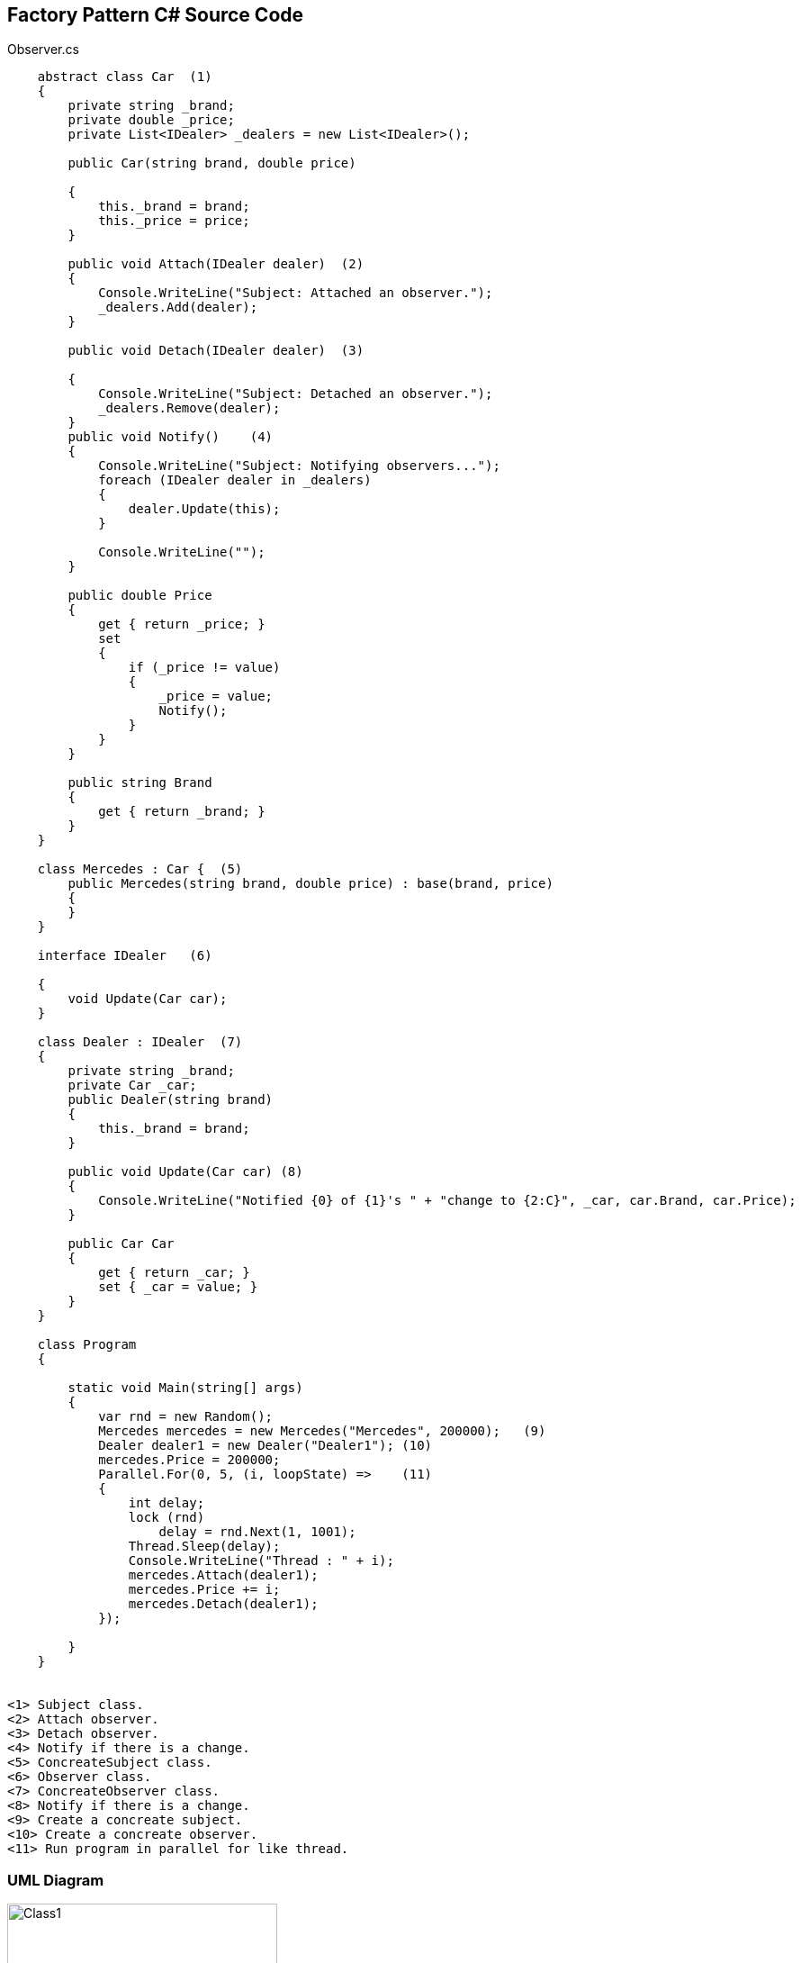 == Factory Pattern C# Source Code

.Observer.cs
[source,c#]
----
    abstract class Car  (1)
    {
        private string _brand;
        private double _price;
        private List<IDealer> _dealers = new List<IDealer>();

        public Car(string brand, double price)

        {
            this._brand = brand;
            this._price = price;
        }

        public void Attach(IDealer dealer)  (2)
        {
            Console.WriteLine("Subject: Attached an observer.");
            _dealers.Add(dealer);
        }

        public void Detach(IDealer dealer)  (3)

        {
            Console.WriteLine("Subject: Detached an observer.");
            _dealers.Remove(dealer);
        }
        public void Notify()    (4)
        {
            Console.WriteLine("Subject: Notifying observers...");
            foreach (IDealer dealer in _dealers)
            {
                dealer.Update(this);
            }

            Console.WriteLine("");
        }

        public double Price
        {
            get { return _price; }
            set
            {
                if (_price != value)
                {
                    _price = value;
                    Notify();
                }
            }
        }

        public string Brand
        {
            get { return _brand; }
        }
    }

    class Mercedes : Car {  (5)
        public Mercedes(string brand, double price) : base(brand, price)
        { 
        }
    }

    interface IDealer   (6)

    {
        void Update(Car car);
    }

    class Dealer : IDealer  (7)
    {
        private string _brand;
        private Car _car;
        public Dealer(string brand)
        {
            this._brand = brand;
        }

        public void Update(Car car) (8)
        {
            Console.WriteLine("Notified {0} of {1}'s " + "change to {2:C}", _car, car.Brand, car.Price);
        }

        public Car Car
        {
            get { return _car; }
            set { _car = value; }
        }
    }

    class Program
    {

        static void Main(string[] args)
        {
            var rnd = new Random();
            Mercedes mercedes = new Mercedes("Mercedes", 200000);   (9)
            Dealer dealer1 = new Dealer("Dealer1"); (10)
            mercedes.Price = 200000;
            Parallel.For(0, 5, (i, loopState) =>    (11)
            {
                int delay;
                lock (rnd)
                    delay = rnd.Next(1, 1001);
                Thread.Sleep(delay);
                Console.WriteLine("Thread : " + i);
                mercedes.Attach(dealer1);
                mercedes.Price += i;
                mercedes.Detach(dealer1);
            });

        }
    }


<1> Subject class.
<2> Attach observer.
<3> Detach observer.
<4> Notify if there is a change.
<5> ConcreateSubject class.
<6> Observer class.
<7> ConcreateObserver class.
<8> Notify if there is a change.
<9> Create a concreate subject.
<10> Create a concreate observer.
<11> Run program in parallel for like thread.
----

=== UML Diagram

image::Observer.png[Class1,300,500]

